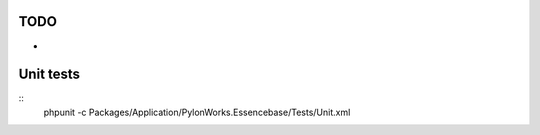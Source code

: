 TODO
**************
-

Unit tests
***********

::
	phpunit -c Packages/Application/PylonWorks.Essencebase/Tests/Unit.xml
